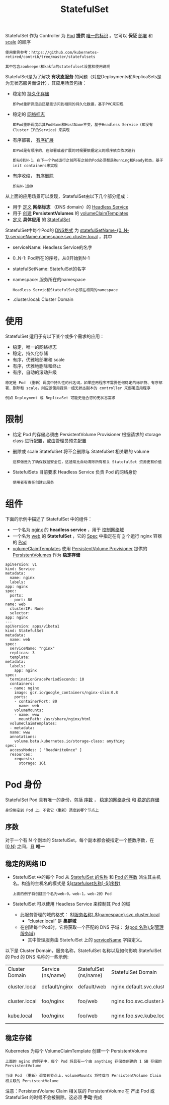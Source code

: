 #+TITLE: StatefulSet
#+HTML_HEAD: <link rel="stylesheet" type="text/css" href="../../css/main.css" />
#+HTML_LINK_UP: deployment.html
#+HTML_LINK_HOME: controller.html
#+OPTIONS: num:nil timestamp:nil ^:nil

StatefulSet 作为 Controller 为 _Pod_ *提供* _唯一的标识_ 。它可以 *保证* _部署_ 和 _scale_ 的顺序

#+BEGIN_EXAMPLE
  使用案例参考：https://github.com/kubernetes-retired/contrib/tree/master/statefulsets

  其中包含zookeeper和kakfa的statefulset设置和使用说明
#+END_EXAMPLE


StatefulSet是为了解决 *有状态服务* 的问题（对应Deployments和ReplicaSets是为无状态服务而设计），其应用场景包括：
+ 稳定的 _持久化存储_ 
  #+BEGIN_EXAMPLE
    即Pod重新调度后还是能访问到相同的持久化数据，基于PVC来实现
  #+END_EXAMPLE
+ 稳定的 _网络标志_ 
  #+BEGIN_EXAMPLE
    即Pod重新调度后其PodName和HostName不变，基于Headless Service（即没有Cluster IP的Service）来实现
  #+END_EXAMPLE
+ 有序部署， _有序扩展_ 
  #+BEGIN_EXAMPLE
    即Pod是有顺序的，在部署或者扩展的时候要依据定义的顺序依次依次进行

    即从0到N-1，在下一个Pod运行之前所有之前的Pod必须都是Running和Ready状态，基于init containers来实现
  #+END_EXAMPLE
+ 有序收缩， _有序删除_ 
  #+BEGIN_EXAMPLE
    即从N-1到0
  #+END_EXAMPLE


从上面的应用场景可以发现，StatefulSet由以下几个部分组成：
+ 用于 _定义_  *网络标志* （DNS domain）的 _Headless Service_
+ 用于 _创建_ *PersistentVolumes* 的 _volumeClaimTemplates_
+ _定义_ *具体应用* 的 _StatefulSet_

StatefulSet中每个Pod的 _DNS格式_ 为 _statefulSetName-{0..N-1}.serviceName.namespace.svc.cluster.local_ ，其中
+ serviceName: Headless Service的名字
+ 0..N-1: Pod所在的序号，从0开始到N-1
+ statefulSetName: StatefulSet的名字
+ namespace: 服务所在的namespace
  #+BEGIN_EXAMPLE
    Headless Servic和StatefulSet必须在相同的namespace
  #+END_EXAMPLE
+ .cluster.local: Cluster Domain
* 使用
  StatefulSet 适用于有以下某个或多个需求的应用：
  + 稳定，唯一的网络标志
  + 稳定，持久化存储
  + 有序，优雅地部署和 scale
  + 有序，优雅地删除和终止
  + 有序，自动的滚动升级 

  #+BEGIN_EXAMPLE
    稳定是 Pod （重新）调度中持久性的代名词，如果应用程序不需要任何稳定的标识符、有序部署、删除和 scale，则应该使用提供一组无状态副本的 controller 来部署应用程序

    例如 Deployment 或 ReplicaSet 可能更适合您的无状态需求
  #+END_EXAMPLE
* 限制
  + 给定 Pod 的存储必须由 PersistentVolume Provisioner 根据请求的 storage class 进行配置，或由管理员预先配置
  + 删除或 scale StatefulSet 将不会删除与 StatefulSet 相关联的 volume
    #+BEGIN_EXAMPLE
      这样做是为了确保数据安全性，这通常比自动清除所有相关 StatefulSet 资源更有价值
    #+END_EXAMPLE
  + StatefulSets 目前要求 Headless Service 负责 Pod 的网络身份
    #+BEGIN_EXAMPLE
      使用者有责任创建此服务
    #+END_EXAMPLE
* 组件

  下面的示例中描述了 StatefulSet 中的组件：
  + 一个名为 _nginx_ 的 *headless service* ，用于 _控制网络域_
  + 一个名为 _web_ 的 *StatefulSet* ，它的 _Spec_ 中指定在有 _3_ 个运行 nginx 容器的 _Pod_
  + _volumeClaimTemplates_ 使用 _PersistentVolume Provisioner_ 提供的 _PersistentVolumes_ 作为 *稳定存储* 

  #+BEGIN_EXAMPLE
    apiVersion: v1
    kind: Service
    metadata:
      name: nginx
      labels:
	app: nginx
    spec:
      ports:
      - port: 80
	name: web
      clusterIP: None
      selector:
	app: nginx
    ---
    apiVersion: apps/v1beta1
    kind: StatefulSet
    metadata:
      name: web
    spec:
      serviceName: "nginx"
      replicas: 3
      template:
	metadata:
	  labels:
	    app: nginx
	spec:
	  terminationGracePeriodSeconds: 10
	  containers:
	  - name: nginx
	    image: gcr.io/google_containers/nginx-slim:0.8
	    ports:
	    - containerPort: 80
	      name: web
	    volumeMounts:
	    - name: www
	      mountPath: /usr/share/nginx/html
      volumeClaimTemplates:
      - metadata:
	  name: www
	  annotations:
	    volume.beta.kubernetes.io/storage-class: anything
	spec:
	  accessModes: [ "ReadWriteOnce" ]
	  resources:
	    requests:
	      storage: 1Gi
  #+END_EXAMPLE
* Pod 身份
  StatefulSet Pod 具有唯一的身份，包括 _序数_ ， _稳定的网络身份_ 和 _稳定的存储_ 

  #+BEGIN_EXAMPLE
    身份绑定到 Pod 上，不管它（重新）调度到哪个节点上
  #+END_EXAMPLE

** 序数
   对于一个有 N 个副本的 StatefulSet，每个副本都会被指定一个整数序数，在 _[0,N)_ 之间，且 *唯一* 

** 稳定的网络 ID
   + StatefulSet 中的每个 Pod 从 _StatefulSet 的名称_ 和 _Pod 的序数_ 派生其主机名。构造的主机名的模式是 _$(statefulset名称)-$(序数)_ 
     #+BEGIN_EXAMPLE
       上面的例子将创建三个名为web-0，web-1，web-2的 Pod
     #+END_EXAMPLE
   + StatefulSet 可以使用 Headless Service 来控制其 Pod 的域
     + 此服务管理的域的格式： _$(服务名称).$(namespace).svc.cluster.local_
       + “cluster.local” 是 *集群域* 
     + 在创建每个Pod时，它将获取一个匹配的 DNS 子域： _$(pod 名称).$(管理服务域)_
       + 其中管理服务由 StatefulSet 上的 _serviceName_ 字段定义。

   以下是 Cluster Domain，服务名称，StatefulSet 名称以及如何影响 StatefulSet 的 Pod 的 DNS 名称的一些示例: 
   #+ATTR_HTML: :border 1 :rules all :frame boader
   | Cluster Domain	 | Service (ns/name)	 | StatefulSet (ns/name)	 | StatefulSet Domain	              | Pod DNS                                              | 	Pod Hostname |
   | cluster.local	  | default/nginx	     | default/web	           | nginx.default.svc.cluster.local	 | web-{0..N-1}.nginx.default.svc.cluster.local	 | web-{0..N-1}         |
   | cluster.local	  | foo/nginx	         | foo/web	               | nginx.foo.svc.cluster.local	     | web-{0..N-1}.nginx.foo.svc.cluster.local	     | web-{0..N-1}         |
   | kube.local	     | foo/nginx	         | foo/web	               | nginx.foo.svc.kube.local	        | web-{0..N-1}.nginx.foo.svc.kube.local                |                      |

** 稳定存储
Kubernetes 为每个 VolumeClaimTemplate 创建一个 PersistentVolume

#+BEGIN_EXAMPLE
  上面的 nginx 的例子中，每个 Pod 将具有一个由 anything 存储类创建的 1 GB 存储的 PersistentVolume

  当该 Pod （重新）调度到节点上，volumeMounts 将挂载与 PersistentVolume Claim 相关联的 PersistentVolume
#+END_EXAMPLE

注意：PersistentVolume Claim 相关联的 PersistentVolume 在 产出 Pod 或 StatefulSet 的时候不会被删除。这必须 *手动* 完成
